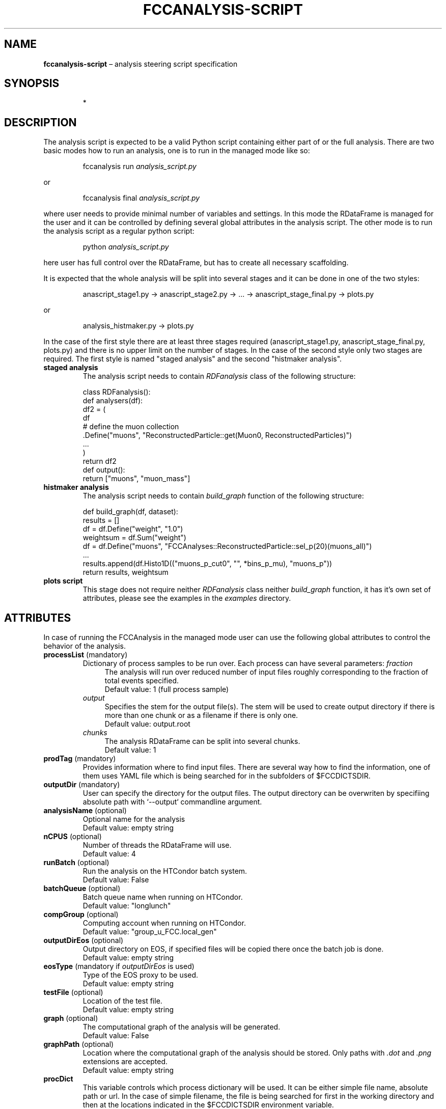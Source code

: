 .\" Manpage for fccanalysis-script
.\" Contact FCC-PED-SoftwareAndComputing-Analysis@cern.ch to correct errors or typos.
.TH FCCANALYSIS\-SCRIPT 7 "17 Jan 2024" "0.9.0" "fccanalysis-script man page"
.SH NAME
\fBfccanalysis\-script\fR \(en analysis steering script specification
.SH SYNOPSIS
.IP
*
.SH DESCRIPTION
.PP
The analysis script is expected to be a valid Python script containing either
part of or the full analysis. There are two basic modes how to run an
analysis, one is to run in the managed mode like so:
.IP
fccanalysis run \fIanalysis_script.py\fR

.RE
or
.IP
fccanalysis final \fIanalysis_script.py\fR

.RE
.PP
where user needs to provide minimal number of variables and settings. In this
mode the RDataFrame is managed for the user and it can be controlled by defining
several global attributes in the analysis script. The other mode is to run the
analysis script as a regular python script:
.IP
python \fIanalysis_script.py\fR
.RE
.PP
here user has full control over the RDataFrame, but has to create all necessary
scaffolding\&.
.PP
It is expected that the whole analysis will be split into several stages and
it can be done in one of the two styles:
.IP
anascript_stage1.py \-> anascript_stage2.py \-> ... \-> anascript_stage_final.py \-> plots.py

.RE
or
.IP
analysis_histmaker.py \-> plots.py

.RE
In the case of the first style there are at least three stages required
(anascript_stage1.py, anascript_stage_final.py, plots.py) and there is no upper
limit on the number of stages. In the case of the second style only two stages
are required. The first style is named "staged analysis" and the second
"histmaker analysis".
.TP
\fBstaged analysis\fR
The analysis script needs to contain \fIRDFanalysis\fR class of the following
structure:
.IP
class RDFanalysis():
    def analysers(df):
        df2 = (
            df
            # define the muon collection
            .Define("muons",  "ReconstructedParticle::get(Muon0, ReconstructedParticles)")
            ...
        )
    return df2
    def output():
        return ["muons", "muon_mass"]
.TP
\fBhistmaker analysis\fR
The analysis script needs to contain \fIbuild_graph\fR function of the following
structure:
.IP
def build_graph(df, dataset):
    results = []
    df = df.Define("weight", "1.0")
    weightsum = df.Sum("weight")
    df = df.Define("muons", "FCCAnalyses::ReconstructedParticle::sel_p(20)(muons_all)")
    ...
    results.append(df.Histo1D(("muons_p_cut0", "", *bins_p_mu), "muons_p"))
    return results, weightsum
.TP
\fBplots script\fR
This stage does not require neither \fIRDFanalysis\fR class neither
\fIbuild_graph\fR function, it has it's own set of attributes, please see the
examples in the \fIexamples\fR directory.
.SH ATTRIBUTES
In case of running the FCCAnalysis in the managed mode user can use the
following global attributes to control the behavior of the analysis.
.TP
\fBprocessList\fR (mandatory)
Dictionary of process samples to be run over. Each process can have several
parameters:
\fIfraction\fR
.in +4
The analysis will run over reduced number of input files roughly corresponding
to the fraction of total events specified\&.
.br
Default value: 1 (full process sample)
.in -4
\fIoutput\fR
.in +4
Specifies the stem for the output file(s)\&. The stem will be used to create
output directory if there is more than one chunk or as a filename if there is
only one\&.
.br
Default value: output\&.root
.in -4
\fIchunks\fR
.in +4
The analysis RDataFrame can be split into several chunks\&.
.br
Default value: 1
.TP
\fBprodTag\fR (mandatory)
Provides information where to find input files. There are several way how to
find the information, one of them uses YAML file which is being searched for in
the subfolders of $FCCDICTSDIR\&.
.TP
\fBoutputDir\fR (mandatory)
User can specify the directory for the output files. The output directory can be
overwriten by specifiing absolute path with `\-\-output` commandline argument\&.
.TP
\fBanalysisName\fR (optional)
Optional name for the analysis
.br
Default value: empty string
.TP
\fBnCPUS\fR (optional)
Number of threads the RDataFrame will use\&.
.br
Default value: 4
.TP
\fBrunBatch\fR (optional)
Run the analysis on the HTCondor batch system.
.br
Default value: False
.TP
\fBbatchQueue\fR (optional)
Batch queue name when running on HTCondor.
.br
Default value: "longlunch"
.TP
\fBcompGroup\fR (optional)
Computing account when running on HTCondor.
.br
Default value: "group_u_FCC.local_gen"
.TP
\fBoutputDirEos\fR (optional)
Output directory on EOS, if specified files will be copied there once the batch
job is done.
.br
Default value: empty string
.TP
\fBeosType\fR (mandatory if \fIoutputDirEos\fR is used)
Type of the EOS proxy to be used.
.br
Default value: empty string
.TP
\fBtestFile\fR (optional)
Location of the test file.
.br
Default value: empty string
.TP
\fBgraph\fR (optional)
The computational graph of the analysis will be generated.
.br
Default value: False
.TP
\fBgraphPath\fR (optional)
Location where the computational graph of the analysis should be stored. Only
paths with \fI.dot\fR and \fI.png\fR extensions are accepted.
.br
Default value: empty string
.TP
.B procDict
This variable controls which process dictionary will be used. It can be either
simple file name, absolute path or url. In the case of simple filename, the file
is being searched for first in the working directory and then at the locations
indicated in the $FCCDICTSDIR environment variable.
.PP
This section is under construction. You are invited to help :)
.SH SEE ALSO
fccanalysis(1), fccanalysis-run(1)
.SH BUGS
Many
.SH AUTHORS
There are many contributors to the FCCAnalyses framework, but the principal
authors are:
.in +4
Clement Helsens
.br
Valentin Volkl
.br
Gerardo Ganis
.SH FCCANALYSES
Part of the FCCAnalyses framework\&.
.SH LINKS
.PP
.UR https://hep-fcc\&.github\&.io/FCCAnalyses/
FCCAnalyses webpage
.UE
.PP
.UR https://github\&.com/HEP\-FCC/FCCAnalyses/
FCCAnalysises GitHub repository
.UE
.PP
.UR https://fccsw\-forum\&.web\&.cern\&.ch/
FCCSW Forum
.UE
.SH CONTACT
.pp
.MT FCC-PED-SoftwareAndComputing-Analysis@cern.ch
FCC-PED-SoftwareAndComputing-Analysis
.ME
